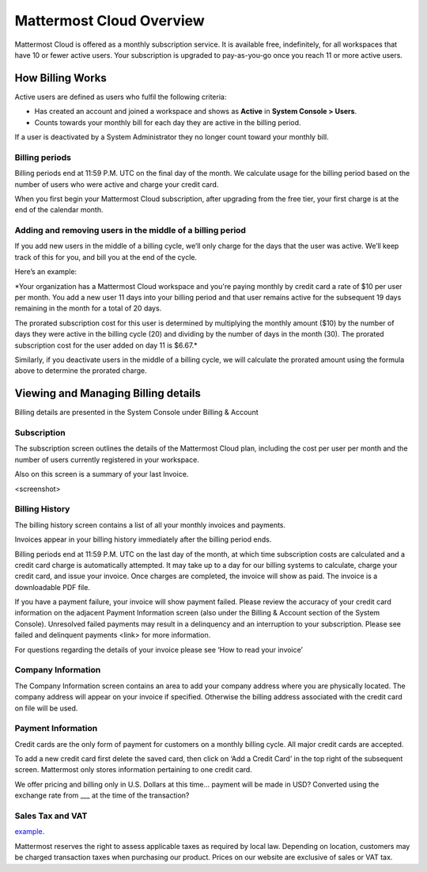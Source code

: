 =========================
Mattermost Cloud Overview
=========================

Mattermost Cloud is offered as a monthly subscription service. It is available free, indefinitely, for all workspaces that have 10 or fewer active users. Your subscription is upgraded to  pay-as-you-go once you reach 11 or more active users.

How Billing Works
-----------------

Active users are defined as users who fulfil the following criteria:

- Has created an account and joined a workspace and shows as **Active** in **System Console > Users**. 
- Counts towards your monthly bill for each day they are active in the billing period.

If a user is deactivated by a System Administrator they no longer count toward your monthly bill.

Billing periods
~~~~~~~~~~~~~~~

Billing periods end at 11:59 P.M. UTC on the final day of the month. We calculate usage for the billing period based on the number of users who were active and charge your credit card.

When you first begin your Mattermost Cloud subscription, after upgrading from the free tier, your first charge is at the end of the calendar month.

Adding and removing users in the middle of a billing period
~~~~~~~~~~~~~~~~~~~~~~~~~~~~~~~~~~~~~~~~~~~~~~~~~~~~~~~~~~~

If you add new users in the middle of a billing cycle, we’ll only charge for the days that the user was active. We’ll keep track of this for you, and bill you at the end of the cycle. 

Here’s an example:

*Your organization has a Mattermost Cloud workspace and you're paying monthly by credit card a rate of $10 per user per month. You add a new user 11 days into your billing period and that user remains active for the subsequent 19 days remaining in the month for a total of 20 days.

The prorated subscription cost for this user is determined by multiplying the monthly amount ($10) by the number of days they were active in the billing cycle (20) and dividing by the number of days in the month (30). The prorated subscription cost for the user added on day 11 is $6.67.*

Similarly, if you deactivate users in the middle of a billing cycle, we will calculate the prorated amount using the formula above to determine the prorated charge.

Viewing and Managing Billing details
------------------------------------

Billing details are presented in the System Console under Billing & Account 

Subscription
~~~~~~~~~~~~

The subscription screen outlines the details of the Mattermost Cloud plan, including the cost per user per month and the number of users currently registered in your workspace.

Also on this screen is a summary of your last Invoice.

<screenshot>

Billing History
~~~~~~~~~~~~~~~

The billing history screen contains a list of all your monthly invoices and payments. 

Invoices appear in your billing history immediately after the billing period ends. 

Billing periods end at 11:59 P.M. UTC on the last day of the month, at which time subscription costs are calculated and a credit card charge is automatically attempted. It may take up to a day for our billing systems to calculate, charge your credit card, and issue your invoice. Once charges are completed, the invoice will show as paid. The invoice is a downloadable PDF file.

If you have a payment failure, your invoice will show payment failed. Please review the accuracy of your credit card information on the adjacent Payment Information screen (also under the Billing & Account section of the System Console). Unresolved failed payments may result in a delinquency and an interruption to your subscription. Please see failed and delinquent payments <link> for more information.

For questions regarding the details of your invoice please see  ‘How to read your invoice’

Company Information
~~~~~~~~~~~~~~~~~~~

The Company Information screen contains an area to add your company address where you are physically located. The company address will appear on your invoice if specified. Otherwise the billing address associated with the credit card on file will be used.

Payment Information
~~~~~~~~~~~~~~~~~~~~

Credit cards are the only form of payment for customers on a monthly billing cycle. All major credit cards are accepted.

To add a new credit card first delete the saved card, then click on ‘Add a Credit Card’ in the top right of the subsequent screen. Mattermost only stores information pertaining to one credit card.

We offer pricing and billing only in U.S. Dollars at this time… payment will be made in USD? Converted using the exchange rate from ___ at the time of the transaction?

Sales Tax and VAT
~~~~~~~~~~~~~~~~~

`example <https://slack.com/intl/en-ca/help/articles/226166647-Sales-tax-and-VAT>`_. 

Mattermost reserves the right to assess applicable taxes as required by local law. Depending on location, customers may be charged transaction taxes when purchasing our product. Prices on our website are exclusive of sales or VAT tax.
